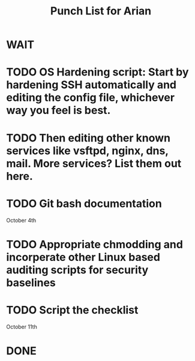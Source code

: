 #+TITLE: Punch List for Arian

* WAIT
* TODO OS Hardening script: Start by hardening SSH automatically and editing the config file, whichever way you feel is best.
* TODO Then editing other known services like vsftpd, nginx, dns, mail. More services? List them out here.
* TODO Git bash documentation
October 4th
* TODO Appropriate chmodding and incorperate other Linux based auditing scripts for security baselines
* TODO Script the checklist
October 11th
* DONE
